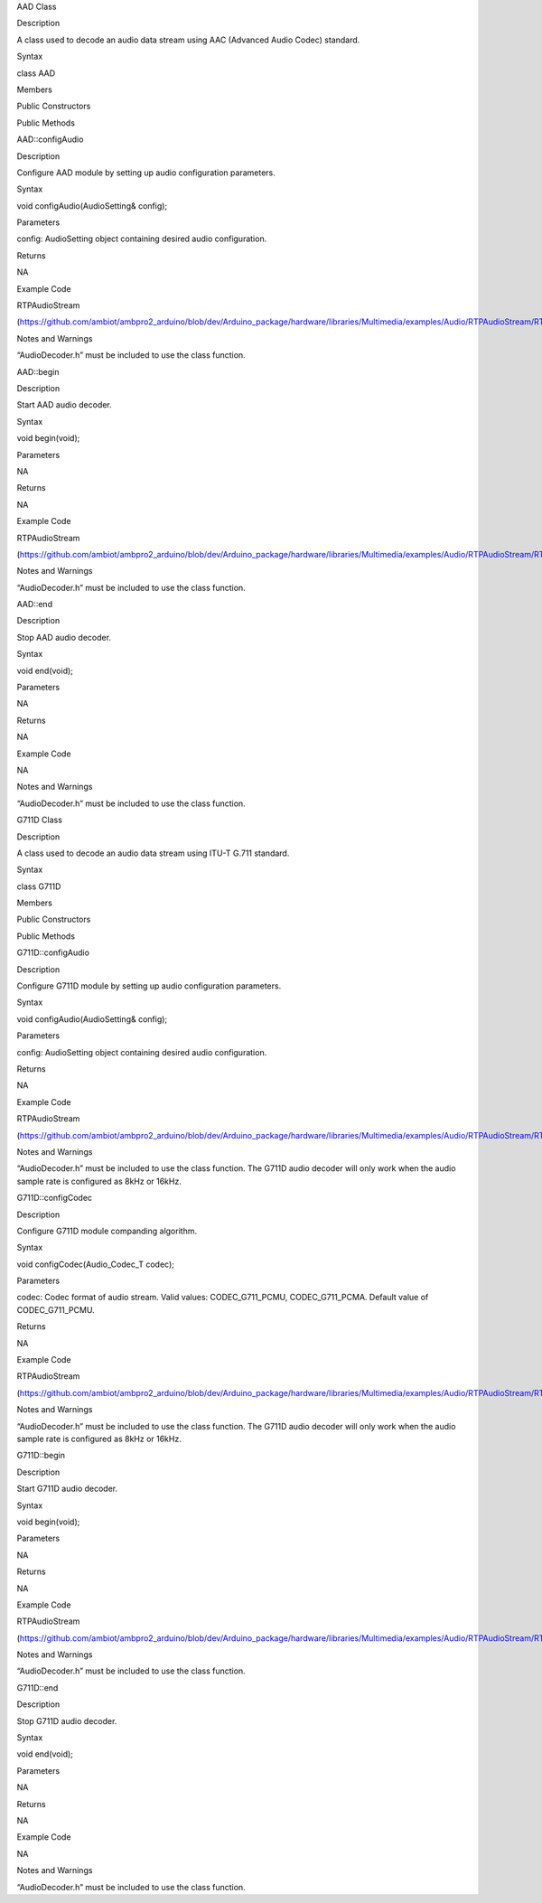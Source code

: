 AAD Class

Description

A class used to decode an audio data stream using AAC (Advanced Audio
Codec) standard.

Syntax

class AAD

Members

Public Constructors

Public Methods

AAD::configAudio

Description

Configure AAD module by setting up audio configuration parameters.

Syntax

void configAudio(AudioSetting& config);

Parameters

config: AudioSetting object containing desired audio configuration.

Returns

NA

Example Code

RTPAudioStream

(https://github.com/ambiot/ambpro2_arduino/blob/dev/Arduino_package/hardware/libraries/Multimedia/examples/Audio/RTPAudioStream/RTPAudioStream.ino)

Notes and Warnings

“AudioDecoder.h” must be included to use the class function.

AAD::begin

Description

Start AAD audio decoder.

Syntax

void begin(void);

Parameters

NA

Returns

NA

Example Code

RTPAudioStream

(https://github.com/ambiot/ambpro2_arduino/blob/dev/Arduino_package/hardware/libraries/Multimedia/examples/Audio/RTPAudioStream/RTPAudioStream.ino)

Notes and Warnings

“AudioDecoder.h” must be included to use the class function.

AAD::end

Description

Stop AAD audio decoder.

Syntax

void end(void);

Parameters

NA

Returns

NA

Example Code

NA

Notes and Warnings

“AudioDecoder.h” must be included to use the class function.

G711D Class

Description

A class used to decode an audio data stream using ITU-T G.711 standard.

Syntax

class G711D

Members

Public Constructors

Public Methods

G711D::configAudio

Description

Configure G711D module by setting up audio configuration parameters.

Syntax

void configAudio(AudioSetting& config);

Parameters

config: AudioSetting object containing desired audio configuration.

Returns

NA

Example Code

RTPAudioStream

(https://github.com/ambiot/ambpro2_arduino/blob/dev/Arduino_package/hardware/libraries/Multimedia/examples/Audio/RTPAudioStream/RTPAudioStream.ino)

Notes and Warnings

“AudioDecoder.h” must be included to use the class function. The G711D
audio decoder will only work when the audio sample rate is configured as
8kHz or 16kHz.

G711D::configCodec

Description

Configure G711D module companding algorithm.

Syntax

void configCodec(Audio_Codec_T codec);

Parameters

codec: Codec format of audio stream. Valid values: CODEC_G711_PCMU,
CODEC_G711_PCMA. Default value of CODEC_G711_PCMU.

Returns

NA

Example Code

RTPAudioStream

(https://github.com/ambiot/ambpro2_arduino/blob/dev/Arduino_package/hardware/libraries/Multimedia/examples/Audio/RTPAudioStream/RTPAudioStream.ino)

Notes and Warnings

“AudioDecoder.h” must be included to use the class function. The G711D
audio decoder will only work when the audio sample rate is configured as
8kHz or 16kHz.

G711D::begin

Description

Start G711D audio decoder.

Syntax

void begin(void);

Parameters

NA

Returns

NA

Example Code

RTPAudioStream

(https://github.com/ambiot/ambpro2_arduino/blob/dev/Arduino_package/hardware/libraries/Multimedia/examples/Audio/RTPAudioStream/RTPAudioStream.ino)

Notes and Warnings

“AudioDecoder.h” must be included to use the class function.

G711D::end

Description

Stop G711D audio decoder.

Syntax

void end(void);

Parameters

NA

Returns

NA

Example Code

NA

Notes and Warnings

“AudioDecoder.h” must be included to use the class function.
